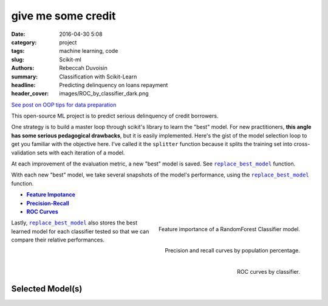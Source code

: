 give me some credit
####################

:date: 2016-04-30 5:08
:category: project
:tags: machine learning, code
:slug: Scikit-ml
:authors: Rebeccah Duvoisin
:summary: Classification with Scikit-Learn
:headline: Predicting delinquency on loans repayment
:header_cover: images/ROC_by_classifier_dark.png


`See post on OOP tips for data preparation <{filename}/oopml.rst>`_


This open-source ML project is to predict serious delinquency of credit borrowers.

One strategy is to build a master loop through scikit's library to learn the "best" model. For new practitioners, **this angle has some serious pedagogical drawbacks**, but it is easily implemented. Here's the gist of the model selection loop to get you familiar with the objective here.  I've called it the ``splitter`` function because it splits the training set into cross-validation sets with each iteration of a model.  

.. code-include:: ../../cappml/pa3/rayidsplitter.py
    :lexer: python
    :encoding: utf-8
    :tab-width: 4
    :start-line: 221
    :end-line: 259

.. code-include:: ../../cappml/pa3/rayidsplitter.py
    :lexer: python
    :encoding: utf-8
    :tab-width: 4
    :start-line: 479
    :end-line: 511

.. code-include:: ../../cappml/pa3/rayidsplitter.py
    :lexer: python
    :encoding: utf-8
    :tab-width: 4
    :start-line: 540
    :end-line: 560

.. code-include:: ../../cappml/pa3/rayidsplitter.py
    :lexer: python
    :encoding: utf-8
    :tab-width: 4
    :start-line: 570
    :end-line: 573

.. code-include:: ../../cappml/pa3/rayidsplitter.py
    :lexer: python
    :encoding: utf-8
    :tab-width: 4
    :start-line: 584
    :end-line: 611


At each improvement of the evaluation metric, a new "best" model is saved. See |bestmodel|_ function.

.. code-include:: ../../cappml/pa3/rayidsplitter.py
    :lexer: python
    :encoding: utf-8
    :tab-width: 4
    :start-line: 612
    :end-line: 632

With each new "best" model, we take several snapshots of the model's performance, using the |bestmodel|_ function.

- |feature_importance|_
- |precision|_
- |roc_by_classifier|_

.. |feature_importance| replace:: **Feature Impotance**
.. _feature_importance:

.. figure:: {filename}/images/HOLDOUT_MISS_log_Final_Validation_RandomForestClassifier_feat_importance.png
    :alt: feat_importance
    :align: right
    :scale: 60 %
    :height: 1000px

    Feature importance of a RandomForest Classifier model.


.. `precision`_
.. |precision| replace:: **Precision-Recall**
.. _precision:

.. figure:: {filename}/images/HOLDOUT_MISS_log_Final_Validation_RandomForestClassifier_precision_recall_at_5.png
    :alt: precision_recall
    :align: right
    :scale: 40 %
    :height: 1000px

    Precision and recall curves by population percentage.


Lastly, |bestmodel|_ also stores the best learned model for each classifier tested so that we can compare their relative performances.


.. `roc_by_classifier`_
.. |roc_by_classifier| replace:: **ROC Curves**
.. _roc_by_classifier:

.. figure:: {filename}/images/ROC_by_classifier.png
    :alt: roc_curves
    :align: right
    :scale: 80 %
    :height: 1000px

    ROC curves by classifier.

.. |bestmodel| replace:: ``replace_best_model``
.. _bestmodel:

Selected Model(s) 
------------------

.. code-include:: ../../cappml/pa3/rayidsplitter.py
    :lexer: python
    :encoding: utf-8
    :tab-width: 4
    :start-line: 161
    :end-line: 221